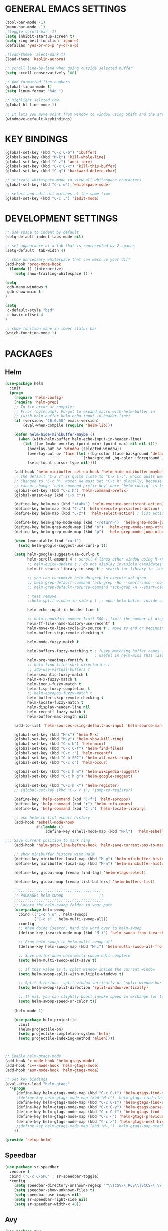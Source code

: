 
* GENERAL EMACS SETTINGS
#+BEGIN_SRC emacs-lisp
(tool-bar-mode -1)
(menu-bar-mode -1)
;(toggle-scroll-bar -1)
(setq inhibit-startup-screen t)
(setq ring-bell-function 'ignore)
(defalias 'yes-or-no-p 'y-or-n-p)

;(load-theme 'alect-dark t)
(load-theme 'kaolin-aurora)

;; scroll line-by-line when going outside selected buffer
(setq scroll-conservatively 100)

;; Add formatted line numbers
(global-linum-mode t)
(setq linum-format "%4d ")

;; Highlight selcted row
(global-hl-line-mode 1)

;; It lets you move point from window to window using Shift and the arrow keys. 
(windmove-default-keybindings)

#+END_SRC

* KEY BINDINGS
#+BEGIN_SRC emacs-lisp
(global-set-key (kbd "C-x C-b") 'ibuffer)
(global-set-key (kbd "M-k") 'kill-whole-line)
(global-set-key (kbd "C-z") 'ansi-term)
(global-set-key (kbd "C-x C-x") 'kill-this-buffer)
(global-set-key (kbd "C-q") 'backward-delete-char)

;; activate whitespace-mode to view all whitespace characters
(global-set-key (kbd "C-c w") 'whitespace-mode)

;; select and edit all matches at the same time
(global-set-key (kbd "C-c ;") 'iedit-mode)
#+END_SRC

* DEVELOPMENT SETTINGS
#+BEGIN_SRC emacs-lisp
;; use space to indent by default
(setq-default indent-tabs-mode nil)

;; set appearance of a tab that is represented by 2 spaces
(setq-default  tab-width 4)

;; show unncessary whitespace that can mess up your diff
(add-hook 'prog-mode-hook
  (lambda () (interactive)
    (setq show-trailing-whitespace 1)))

(setq
 gdb-many-windows t
 gdb-show-main t
)

(setq
 c-default-style "bsd"
 c-basic-offset 4
)

;; show function mane in lower status bar
(which-function-mode 1)
#+END_SRC

* PACKAGES 
** Helm
#+BEGIN_SRC emacs-lisp
(use-package helm
  :init
  (progn
    (require 'helm-config)
    (require 'helm-grep)
    ;; To fix error at compile:
    ;; Error (bytecomp): Forgot to expand macro with-helm-buffer in
    ;; (with-helm-buffer helm-echo-input-in-header-line)
    (if (version< "26.0.50" emacs-version)
        (eval-when-compile (require 'helm-lib)))

    (defun helm-hide-minibuffer-maybe ()
      (when (with-helm-buffer helm-echo-input-in-header-line)
        (let ((ov (make-overlay (point-min) (point-max) nil nil t)))
          (overlay-put ov 'window (selected-window))
          (overlay-put ov 'face (let ((bg-color (face-background 'default nil)))
                                  `(:background ,bg-color :foreground ,bg-color)))
          (setq-local cursor-type nil))))

    (add-hook 'helm-minibuffer-set-up-hook 'helm-hide-minibuffer-maybe)
    ;; The default "C-x c" is quite close to "C-x C-c", which quits Emacs.
    ;; Changed to "C-c h". Note: We must set "C-c h" globally, because we
    ;; cannot change `helm-command-prefix-key' once `helm-config' is loaded.
    (global-set-key (kbd "C-c h") 'helm-command-prefix)
    (global-unset-key (kbd "C-x c"))

    (define-key helm-map (kbd "<tab>") 'helm-execute-persistent-action) ; rebihnd tab to do persistent action
    (define-key helm-map (kbd "C-i") 'helm-execute-persistent-action) ; make TAB works in terminal
    (define-key helm-map (kbd "C-z")  'helm-select-action) ; list actions using C-z

    (define-key helm-grep-mode-map (kbd "<return>")  'helm-grep-mode-jump-other-window)
    (define-key helm-grep-mode-map (kbd "n")  'helm-grep-mode-jump-other-window-forward)
    (define-key helm-grep-mode-map (kbd "p")  'helm-grep-mode-jump-other-window-backward)

    (when (executable-find "curl")
      (setq helm-google-suggest-use-curl-p t))

    (setq helm-google-suggest-use-curl-p t
          helm-scroll-amount 4 ; scroll 4 lines other window using M-<next>/M-<prior>
          ;; helm-quick-update t ; do not display invisible candidates
          helm-ff-search-library-in-sexp t ; search for library in `require' and `declare-function' sexp.

          ;; you can customize helm-do-grep to execute ack-grep
          ;; helm-grep-default-command "ack-grep -Hn --smart-case --no-group --no-color %e %p %f"
          ;; helm-grep-default-recurse-command "ack-grep -H --smart-case --no-group --no-color %e %p %f"

          ; test remove
          ;;helm-split-window-in-side-p t ;; open helm buffer inside current window, not occupy whole other window

          helm-echo-input-in-header-line t

          ;; helm-candidate-number-limit 500 ; limit the number of displayed canidates
          helm-ff-file-name-history-use-recentf t
          helm-move-to-line-cycle-in-source t ; move to end or beginning of source when reaching top or bottom of source.
          helm-buffer-skip-remote-checking t

          helm-mode-fuzzy-match t

          helm-buffers-fuzzy-matching t ; fuzzy matching buffer names when non-nil
                                        ; useful in helm-mini that lists buffers
          helm-org-headings-fontify t
          ;; helm-find-files-sort-directories t
          ;; ido-use-virtual-buffers t
          helm-semantic-fuzzy-match t
          helm-M-x-fuzzy-match t
          helm-imenu-fuzzy-match t
          helm-lisp-fuzzy-completion t
          ;; helm-apropos-fuzzy-match t
          helm-buffer-skip-remote-checking t
          helm-locate-fuzzy-match t
          helm-display-header-line nil
          helm-recentf-fuzzy-match t
          helm-buffer-max-length nil)

    (add-to-list 'helm-sources-using-default-as-input 'helm-source-man-pages)

    (global-set-key (kbd "M-x") 'helm-M-x)
    (global-set-key (kbd "M-y") 'helm-show-kill-ring)
    (global-set-key (kbd "C-x b") 'helm-mini)
    (global-set-key (kbd "C-x C-f") 'helm-find-files)
    (global-set-key (kbd "C-c r") 'helm-recentf)
    (global-set-key (kbd "C-h SPC") 'helm-all-mark-rings)
    (global-set-key (kbd "C-c o") 'helm-occur)

    (global-set-key (kbd "C-c h w") 'helm-wikipedia-suggest)
    (global-set-key (kbd "C-c h g") 'helm-google-suggest)

    (global-set-key (kbd "C-c h x") 'helm-register)
    ;; (global-set-key (kbd "C-x r j") 'jump-to-register)

    (define-key 'help-command (kbd "C-f") 'helm-apropos)
    (define-key 'help-command (kbd "r") 'helm-info-emacs)
    (define-key 'help-command (kbd "C-l") 'helm-locate-library)

    ;; use helm to list eshell history
    (add-hook 'eshell-mode-hook
              #'(lambda ()
                  (define-key eshell-mode-map (kbd "M-l")  'helm-eshell-history)))

;;; Save current position to mark ring
    (add-hook 'helm-goto-line-before-hook 'helm-save-current-pos-to-mark-ring)

    ;; show minibuffer history with Helm
    (define-key minibuffer-local-map (kbd "M-p") 'helm-minibuffer-history)
    (define-key minibuffer-local-map (kbd "M-n") 'helm-minibuffer-history)

    (define-key global-map [remap find-tag] 'helm-etags-select)

    (define-key global-map [remap list-buffers] 'helm-buffers-list)

    ;;;;;;;;;;;;;;;;;;;;;;;;;;;;;;;;;;;;;;;;
    ;; PACKAGE: helm-swoop                ;;
    ;;;;;;;;;;;;;;;;;;;;;;;;;;;;;;;;;;;;;;;;
    ;; Locate the helm-swoop folder to your path
    (use-package helm-swoop
      :bind (("C-c h o" . helm-swoop)
             ("C-c s" . helm-multi-swoop-all))
      :config
      ;; When doing isearch, hand the word over to helm-swoop
      (define-key isearch-mode-map (kbd "M-i") 'helm-swoop-from-isearch)

      ;; From helm-swoop to helm-multi-swoop-all
      (define-key helm-swoop-map (kbd "M-i") 'helm-multi-swoop-all-from-helm-swoop)

      ;; Save buffer when helm-multi-swoop-edit complete
      (setq helm-multi-swoop-edit-save t)

      ;; If this value is t, split window inside the current window
      (setq helm-swoop-split-with-multiple-windows t)

      ;; Split direcion. 'split-window-vertically or 'split-window-horizontally
      (setq helm-swoop-split-direction 'split-window-vertically)

      ;; If nil, you can slightly boost invoke speed in exchange for text color
      (setq helm-swoop-speed-or-color t))

    (helm-mode 1)

    (use-package helm-projectile
      :init
      (helm-projectile-on)
      (setq projectile-completion-system 'helm)
      (setq projectile-indexing-method 'alien))))



;; Enable helm-gtags-mode
(add-hook 'c-mode-hook 'helm-gtags-mode)
(add-hook 'c++-mode-hook 'helm-gtags-mode)
(add-hook 'asm-mode-hook 'helm-gtags-mode)

;; Set key bindings
(eval-after-load "helm-gtags"
  '(progn
     (define-key helm-gtags-mode-map (kbd "C-c C-t") 'helm-gtags-find-tag)
     ;(define-key helm-gtags-mode-map (kbd "M-r") 'helm-gtags-find-rtag)
     (define-key helm-gtags-mode-map (kbd "C-c C-s") 'helm-gtags-find-symbol)
     (define-key helm-gtags-mode-map (kbd "C-c C-y") 'helm-gtags-parse-file)
     (define-key helm-gtags-mode-map (kbd "C-c C-f") 'helm-gtags-find-files)
     (define-key helm-gtags-mode-map (kbd "C-c <") 'helm-gtags-previous-history) ; fix below
     (define-key helm-gtags-mode-map (kbd "C-c >") 'helm-gtags-next-history)
     ;(define-key helm-gtags-mode-map (kbd "M-,") 'helm-gtags-pop-stack)
    ))

(provide 'setup-helm)

#+END_SRC
** Speedbar
#+BEGIN_SRC emacs-lisp
(use-package sr-speedbar
  :ensure t
  :bind ("C-c C-SPC" . sr-speedbar-toggle)
  :config
    (setq speedbar-directory-unshown-regexp "^\\(CSV\\|RCS\\|SCCS\\|\\.\\.*$\\)\\'")
    (setq speedbar-show-unknown-files t)
    (setq speedbar-use-images nil)
    (setq sr-speedbar-right-side nil)
    (setq sr-speedbar-width-x 40))
#+END_SRC
   
** Avy
#+BEGIN_SRC emacs-lisp
(use-package avy
  :ensure t
  :bind ("C-j" . avy-goto-char-timer)
        ("M-g" . avy-goto-line))
#+END_SRC

** Hlinum
Highlights line number
#+BEGIN_SRC emacs-lisp
(use-package hlinum
  :ensure t
  :config 
    (hlinum-activate))
#+END_SRC

** Persistent scratch
#+BEGIN_SRC emacs-lisp
(use-package persistent-scratch
  :ensure t
  :config
    (persistent-scratch-setup-default)
    (persistent-scratch-autosave-mode 1))
#+END_SRC

** Zygospore
#+BEGIN_SRC emacs-lisp
(use-package zygospore
  :ensure t
  :bind ("C-x 1" . zygospore-toggle-delete-other-windows)
        ("RET" .   newline-and-indent))
    

;;(use-package zygospore
;;  :bind (("C-x 1" . zygospore-toggle-delete-other-windows)
;;         ("RET" .   newline-and-indent))) ; automatically indent when press RET

#+END_SRC

** GGTAGS
#+BEGIN_SRC emacs-lisp
(require 'ggtags)

(ggtags-mode 1)
(add-hook 'c-mode-common-hook
          (lambda ()
            (when (derived-mode-p 'c-mode 'c++-mode 'java-mode 'asm-mode)
              (ggtags-mode 1))))

(dolist (map (list ggtags-mode-map))
  ;(define-key map (kbd "C-c g s") 'ggtags-find-other-symbol)
  (define-key map (kbd "C-c g h") 'ggtags-view-tag-history)
  (define-key map (kbd "C-c C-g") 'ggtags-grep)
  ;(define-key map (kbd "C-c C-s") 'ggtags-find-other-symbbol)
  ;(define-key map (kbd "C-c C-t") 'ggtags-find-tag-dwim)

  ;(define-key map (kbd "C-c g r") 'ggtags-find-reference)
  ;(define-key map (kbd "C-c g f") 'ggtags-find-file)
  ;(define-key map (kbd "C-c g c") 'ggtags-create-tags)
  ;(define-key map (kbd "C-c g u") 'ggtags-update-tags)
  ;(define-key map (kbd "C-c g a") 'helm-gtags-tags-in-this-function)
  (define-key map (kbd "M-.") 'ggtags-find-tag-dwim)
  (define-key map (kbd "M-,") 'pop-tag-mark)
  ;; (define-key map (kbd "") 'ggtags-prev-mark)
  ;; (define-key map (kbd "") 'ggtags-next-mark)
  )

(provide 'setup-ggtags)
#+END_SRC
** Projectile
#+BEGIN_SRC emacs-lisp
(require 'format-spec)
(require 'projectile)
(setq projectile-require-project-root nil)
(setq projectile-enable-caching t)
(setq projectile-globally-ignored-file-suffixes
      (append '(
                "ninja"
                "elf"
                )
              projectile-globally-ignored-file-suffixes))
(setq projectile-globally-ignored-files
      (append '(
                ;"GTAGS"
                ;"GRTAGS"
                ;"GPATH"
                )
              projectile-globally-ignored-files))

(projectile-global-mode)
#+END_SRC
** RTAGS
#+BEGIN_SRC emace-lisp
;; ensure that we use only rtags checking
;; https://github.com/Andersbakken/rtags#optional-1
(defun setup-flycheck-rtags ()
  (interactive)
  (flycheck-select-checker 'rtags)
  ;; RTags creates more accurate overlays.
  (setq-local flycheck-highlighting-mode nil)
  (setq-local flycheck-check-syntax-automatically nil))

;; only run this if rtags is installed
(when (require 'rtags nil :noerror)
  ;; make sure you have company-mode installed
  (require 'company)

  ;; disable prelude's use of C-c r, as this is the rtags keyboard prefix
  ;(define-key prelude-mode-map (kbd "C-c r") nil)
  ;; install standard rtags keybindings. Do M-. on the symbol below to
  ;; jump to definition and see the keybindings.
  (rtags-enable-standard-keybindings)

  (setq rtags-display-result-backend 'helm)
  ;; comment this out if you don't have or don't use helm
  (setq rtags-use-helm t)
  ;; company completion setup
  (setq rtags-autostart-diagnostics t)
  (rtags-diagnostics)
  (setq rtags-completions-enabled t)
  (push 'company-rtags company-backends)
  (global-company-mode)
  (define-key c-mode-base-map (kbd "<C-tab>") (function company-complete))
  (define-key c-mode-base-map (kbd "M-.") (function rtags-find-symbol-at-point))
  (define-key c-mode-base-map (kbd "M-,") (function rtags-find-references-at-point))
  (define-key c-mode-base-map (kbd "M-[") (function rtags-location-stack-back))
  (define-key c-mode-base-map (kbd "M-]") (function rtags-location-stack-forward))
  (define-key c-mode-base-map (kbd "C-c C-f") (function rtags-find-file))
  
  ;; use rtags flycheck mode -- clang warnings shown inline
  (require 'flycheck-rtags)
  ;; c-mode-common-hook is also called by c++-mode
  (add-hook 'c-mode-common-hook #'setup-flycheck-rtags))
#+END_SRC
* FUNCTIONS
** Duplicate line
#+BEGIN_SRC emacs-lisp
(defun duplicate-line()
  (interactive)
  (move-beginning-of-line 1)
  (kill-line)
  (yank)
  (open-line 1)
  (next-line 1)
  (yank)
  )
(global-set-key (kbd "C-c d") 'duplicate-line)
#+END_SRC

** Split Buffer Vertically/Horizontally and move
#+BEGIN_SRC emacs-lisp
(defun split-and-follow-horizontally()
  (interactive)
  (split-window-below)
  (balance-windows)
  (other-window 1))
(global-set-key (kbd "C-x 2") 'split-and-follow-horizontally)

(defun split-and-follow-vertically()
  (interactive)
  (split-window-right)
  (balance-windows)
  (other-window 1))
(global-set-key (kbd "C-x 3") 'split-and-follow-vertically)
#+END_SRC

** Comment/Uncomment line
#+BEGIN_SRC emacs-lisp
(defun comment-or-uncomment-region-or-line ()
    "Comments or uncomments the region or the current line if there's no active region."
    (interactive)
    (let (beg end)
        (if (region-active-p)
            (setq beg (region-beginning) end (region-end))
            (setq beg (line-beginning-position) end (line-end-position)))
        (comment-or-uncomment-region beg end)
        (next-line)))
(global-set-key (kbd "C-;") 'comment-or-uncomment-region-or-line)
#+END_SRC

** Open respective Src/Hdr file
#+BEGIN_SRC emacs-lisp
(defun open-this-hdr-src()
  "Open this files header or source file."
  (interactive)
  (setq target_filename (shell-command-to-string (format "python3 ~/.emacs.d/scripts/getSrcHdr.py %s" buffer-file-name)))
  (if (> (length target_filename) 0)
    (if (file-exists-p target_filename)
      (progn  
        (message "found >>> %s" target_filename)
        (find-file target_filename)))
    (message "open-this-hdr-src - not valid file extention.")))
(global-set-key (kbd "C-c C-j") 'open-this-hdr-src)
#+END_SRC
 












